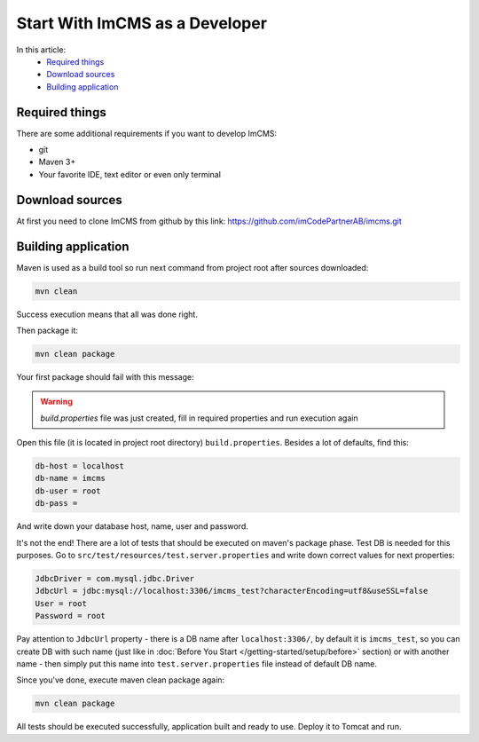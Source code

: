 Start With ImCMS as a Developer
===============================

In this article:
    - `Required things`_
    - `Download sources`_
    - `Building application`_


Required things
---------------

There are some additional requirements if you want to develop ImCMS:

* git
* Maven 3+
* Your favorite IDE, text editor or even only terminal

Download sources
----------------

At first you need to clone ImCMS from github by this link: https://github.com/imCodePartnerAB/imcms.git


Building application
--------------------

Maven is used as a build tool so run next command from project root after sources downloaded:

.. code-block:: console

    mvn clean

Success execution means that all was done right.

Then package it:

.. code-block:: console

    mvn clean package

Your first package should fail with this message:

.. warning:: `build.properties` file was just created, fill in required properties and run execution again

Open this file (it is located in project root directory) ``build.properties``.
Besides a lot of defaults, find this:

.. code-block:: properties

    db-host = localhost
    db-name = imcms
    db-user = root
    db-pass =

And write down your database host, name, user and password.

It's not the end! There are a lot of tests that should be executed on maven's package phase.
Test DB is needed for this purposes. Go to ``src/test/resources/test.server.properties``
and write down correct values for next properties:

.. code-block:: properties

    JdbcDriver = com.mysql.jdbc.Driver
    JdbcUrl = jdbc:mysql://localhost:3306/imcms_test?characterEncoding=utf8&useSSL=false
    User = root
    Password = root

Pay attention to ``JdbcUrl`` property - there is a DB name after ``localhost:3306/``, by default it is ``imcms_test``,
so you can create DB with such name (just like in :doc:`Before You Start </getting-started/setup/before>` section)
or with another name - then simply put this name into ``test.server.properties`` file instead of default DB name.

Since you've done, execute maven clean package again:

.. code-block:: console

    mvn clean package

All tests should be executed successfully, application built and ready to use. Deploy it to Tomcat and run.
